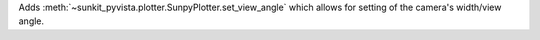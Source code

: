 Adds :meth:`~sunkit_pyvista.plotter.SunpyPlotter.set_view_angle` which allows for setting of the camera's width/view angle.
